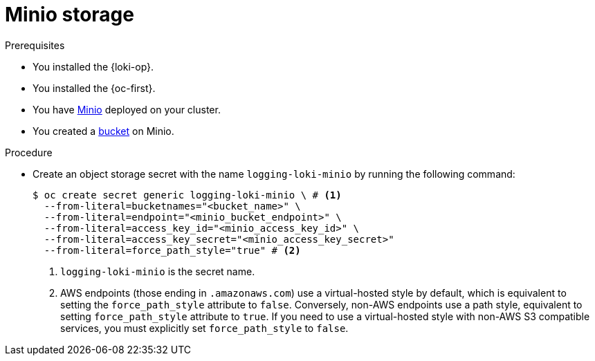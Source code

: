 // Module is included in the following assemblies:
//
// * configuring/configuring-the-log-store.adoc

:_mod-docs-content-type: PROCEDURE
[id="logging-loki-storage-minio_{context}"]
= Minio storage

.Prerequisites

* You installed the {loki-op}.
* You installed the {oc-first}.
* You have link:https://operator.min.io/[Minio] deployed on your cluster.
* You created a link:https://docs.min.io/docs/minio-client-complete-guide.html[bucket] on Minio.

.Procedure

* Create an object storage secret with the name `logging-loki-minio` by running the following command:
+
[source,terminal,subs="+quotes"]
----
$ oc create secret generic logging-loki-minio \ # <1>
  --from-literal=bucketnames="<bucket_name>" \
  --from-literal=endpoint="<minio_bucket_endpoint>" \
  --from-literal=access_key_id="<minio_access_key_id>" \
  --from-literal=access_key_secret="<minio_access_key_secret>"
  --from-literal=force_path_style="true" # <2>
----
<1> `logging-loki-minio` is the secret name.
<2> AWS endpoints (those ending in `.amazonaws.com`) use a virtual-hosted style by default, which is equivalent to setting the `force_path_style` attribute to `false`. Conversely, non-AWS endpoints use a path style, equivalent to setting  `force_path_style` attribute to `true`. If you need to use a virtual-hosted style with non-AWS S3 compatible services, you must explicitly set `force_path_style` to `false`.
